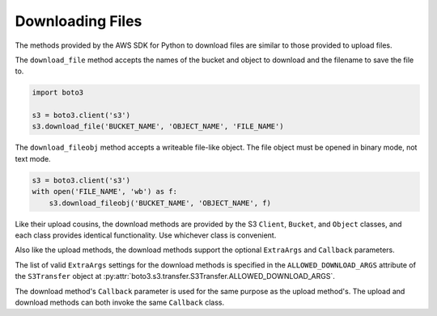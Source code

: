 .. Copyright 2010-2019 Amazon.com, Inc. or its affiliates. All Rights Reserved.

   This file is licensed under the Apache License, Version 2.0 (the "License").
   You may not use this file except in compliance with the License. A copy of the
   License is located at

   http://aws.amazon.com/apache2.0/

   This file is distributed on an "AS IS" BASIS, WITHOUT WARRANTIES OR CONDITIONS
   OF ANY KIND, either express or implied. See the License for the specific
   language governing permissions and limitations under the License.


#################
Downloading Files
#################

The methods provided by the AWS SDK for Python to download files are similar 
to those provided to upload files.

The ``download_file`` method accepts the names of the bucket and object to 
download and the filename to save the file to.

.. code-block:: python

    import boto3

    s3 = boto3.client('s3')
    s3.download_file('BUCKET_NAME', 'OBJECT_NAME', 'FILE_NAME')


The ``download_fileobj`` method accepts a writeable file-like object. The file 
object must be opened in binary mode, not text mode.

.. code-block:: python

    s3 = boto3.client('s3')
    with open('FILE_NAME', 'wb') as f:
        s3.download_fileobj('BUCKET_NAME', 'OBJECT_NAME', f)


Like their upload cousins, the download methods are provided by the 
S3 ``Client``, ``Bucket``, and ``Object`` classes, and each class provides 
identical functionality. Use whichever class is convenient.

Also like the upload methods, the download methods support the optional 
``ExtraArgs`` and ``Callback`` parameters.

The list of valid ``ExtraArgs`` settings for the download methods is 
specified in the ``ALLOWED_DOWNLOAD_ARGS`` attribute of the ``S3Transfer`` 
object at :py:attr:`boto3.s3.transfer.S3Transfer.ALLOWED_DOWNLOAD_ARGS`.

The download method's ``Callback`` parameter is used for the same purpose 
as the upload method's. The upload and download methods can both invoke the 
same ``Callback`` class.


